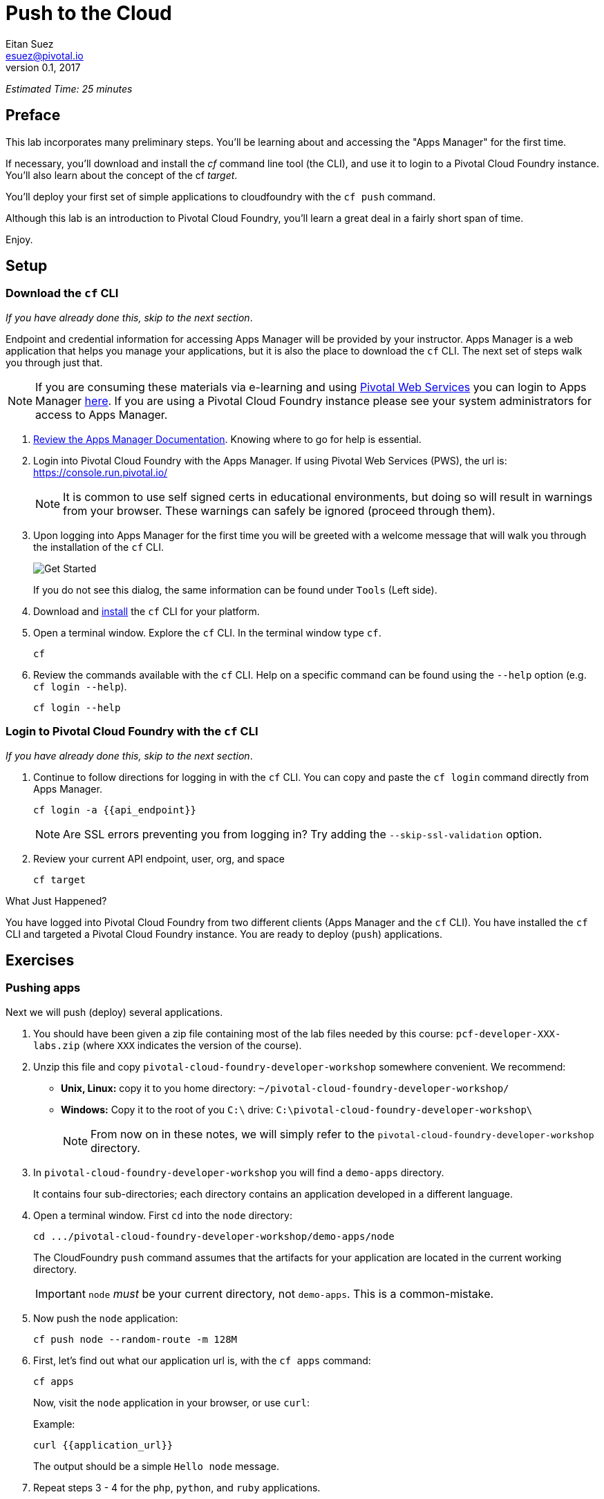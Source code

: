 = Push to the Cloud
Eitan Suez <esuez@pivotal.io>
v0.1, 2017
:api_endpoint: {{api_endpoint}}
:application_url: {{application_url}}


_Estimated Time: 25 minutes_

== Preface

This lab incorporates many preliminary steps.
You'll be learning about and accessing the "Apps Manager" for the first time.

If necessary, you'll download and install the _cf_ command line tool (the CLI), and use
it to login to a Pivotal Cloud Foundry instance.  You'll also learn about the concept
of the cf _target_.

You'll deploy your first set of simple applications to cloudfoundry with the
`cf push` command.

Although this lab is an introduction to Pivotal Cloud Foundry, you'll learn a great deal
in a fairly short span of time.

Enjoy.

== Setup

=== Download the `cf` CLI

_If you have already done this, skip to the next section_.

Endpoint and credential information for accessing Apps Manager will be provided by your instructor.  Apps Manager is a web application that helps you manage your applications, but it is also the place to download the `cf` CLI.  The next set of steps walk you through just that.

NOTE: If you are consuming these materials via e-learning and using http://run.pivotal.io/[Pivotal Web Services^] you can login to Apps Manager http://run.pivotal.io/[here^]. If you are using a Pivotal Cloud Foundry instance please see your system administrators for access to Apps Manager.

. http://docs.pivotal.io/pivotalcf/console/dev-console.html[Review the Apps Manager Documentation^].  Knowing where to go for help is essential.

. Login into Pivotal Cloud Foundry with the Apps Manager.  If using Pivotal Web Services (PWS), the url is:  https://console.run.pivotal.io/[^]
+
NOTE: It is common to use self signed certs in educational environments, but doing so will result in warnings from your browser.  These warnings can safely be ignored (proceed through them).

. Upon logging into Apps Manager for the first time you will be greeted with a welcome message that will walk you through the installation of the `cf` CLI.
+
[.thumb]
image::get_started.png[Get Started]
+
If you do not see this dialog, the same information can be found under `Tools` (Left side).

. Download and http://docs.pivotal.io/pivotalcf/cf-cli/install-go-cli.html[install^] the `cf` CLI for your platform.

. Open a terminal window.  Explore the `cf` CLI. In the terminal window type `cf`.
+
[source.terminal]
----
cf
----

. Review the commands available with the `cf` CLI.  Help on a specific command can be found using the `--help` option (e.g. `cf login --help`).
+
[source.terminal]
----
cf login --help
----


=== Login to Pivotal Cloud Foundry with the `cf` CLI

_If you have already done this, skip to the next section_.

. Continue to follow directions for logging in with the `cf` CLI.  You can copy and paste the `cf login` command directly from Apps Manager.
+
[source.terminal]
----
cf login -a {{api_endpoint}}
----
+
NOTE: Are SSL errors preventing you from logging in?  Try adding the `--skip-ssl-validation` option.

. Review your current API endpoint, user, org, and space
+
[source.terminal]
----
cf target
----

.What Just Happened?
****
You have logged into Pivotal Cloud Foundry from two different clients (Apps Manager
and the `cf` CLI).  You have installed the `cf` CLI and targeted a Pivotal Cloud Foundry
instance.  You are ready to deploy (`push`) applications.
****

== Exercises

=== Pushing apps

Next we will push (deploy) several applications.

. You should have been given a zip file containing most of the lab files needed by
  this course: `pcf-developer-XXX-labs.zip` (where `XXX` indicates the version
  of the course).

. Unzip this file and copy `pivotal-cloud-foundry-developer-workshop` somewhere
  convenient.  We recommend:
** *Unix, Linux:* copy it to you home directory: `~/pivotal-cloud-foundry-developer-workshop/`
** *Windows:* Copy it to the root of you `C:\` drive: `C:\pivotal-cloud-foundry-developer-workshop\`
+
NOTE: From now on in these notes, we will simply refer to the 
      `pivotal-cloud-foundry-developer-workshop` directory.

. In `pivotal-cloud-foundry-developer-workshop` you will find a `demo-apps` directory.
+
It contains four sub-directories; each directory contains an application developed in
a different language.

. Open a terminal window.  First `cd` into the `node` directory:
+
[source.terminal]
----
cd .../pivotal-cloud-foundry-developer-workshop/demo-apps/node
----
+
The CloudFoundry `push` command assumes that the artifacts for your application are
located in the current working directory.
+
IMPORTANT: `node` _must_ be your current directory, not `demo-apps`.  This is a
           common-mistake.

. Now push the `node` application:
+
[source.terminal]
----
cf push node --random-route -m 128M
----

. First, let's find out what our application url is, with the `cf apps` command:
+
[source.terminal]
----
cf apps
----
+
Now, visit the `node` application in your browser, or use `curl`:
+
[source.terminal]
.Example:
----
curl {{application_url}}
----
+
The output should be a simple `Hello node` message.

. Repeat steps 3 - 4 for the `php`, `python`, and `ruby` applications.
+
IMPORTANT: _Make sure you `cd` into each directory before pushing_.

.What Just Happened?
****
You just deployed four applications each based on a different language and runtime.
Pivotal Cloud Foundry is a polyglot platform, meaning it supports multiple languages
and does so in a pluggable way (via buildpacks)!
****

==== Questions

* What are some common items in the output that occurred when pushing each application?

=== Explore Apps Manager

. Review the following views:

* Org
* Space
* App

.What Just Happened?
****
You have interfaced with Pivotal Cloud Foudry from two separate clients (`cf` and Apps Manager).  Many of the operations that are available in `cf` CLI are also available in Apps Manager.
****

=== Clean up

. Delete the applications you just pushed.
+
[source.terminal]
----
cf delete node
----
+
WARNING: This is very important for resource constrained environments.
         On PWS, all your application instances together may only use 2G of
         memory, after which you will not be able to push.  Stop some previous
        applications if necessary to reclaim memory.
+
Repeat to delete the `php`, `python`, and `ruby` applications.


== Spring Music

Check out the Cloud Foundry https://github.com/cloudfoundry-samples[sample applications^].

https://github.com/cloudfoundry-samples/spring-music[Spring Music^] is a favorite.

. `spring-music.war` is also included in your lab files (under `demo-apps`)
   Push it to Cloud Foundry.  To keep the memory usage down specify 512M.
+
NOTE: Remember to use `--random-route` or the `-n <hostname>` to ensure a unique URL.

. Once it is running, view it in the App Manager.

. Finally stop and delete the application.


